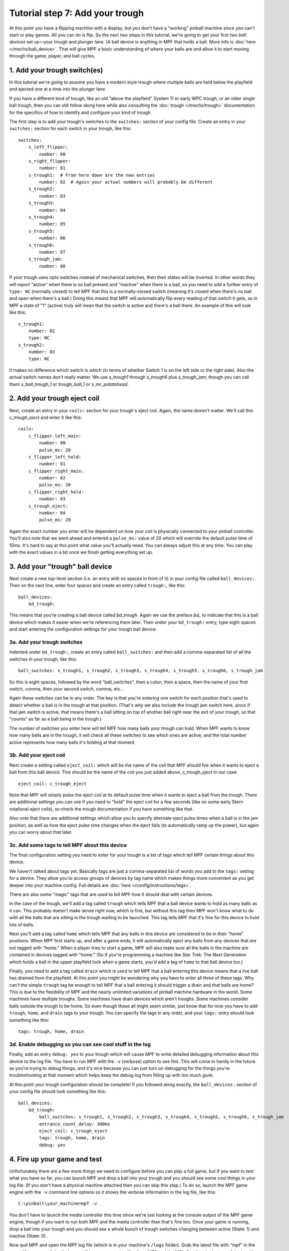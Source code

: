 Tutorial step 7: Add your trough
================================

At this point you have a flipping machine with a display, but you don't
have a "working" pinball machine since you can't start or play games.
All you can do is flip. So the next two steps in this tutorial, we're going to
get your first two *ball devices* set up—your trough and plunger lane.
(A ball device is anything in MPF that holds a ball. More info is
:doc:`here </mechs/ball_device>`.
That will give MPF a basic understanding of where your balls are and
allow it to start moving through the game, player, and ball cycles.

1. Add your trough switch(es)
-----------------------------

In this tutorial we're going to assume you have a modern style trough
where multiple balls are held below the playfield and ejected one at
a time into the plunger lane.

If you have a different kind of trough, like an old "above the playfield"
System 11 or early WPC trough, or an older single ball trough, then you
can still follow along here while also consulting the
:doc:`trough </mechs/trough>` documentation for the specifics of how
to identify and configure your kind of trough.

The first step is to add your trough's switches to the ``switches:``
section of your config file. Create an entry in
your ``switches:`` section for each switch in your trough, like this:

::

    switches:
        s_left_flipper:
            number: 00
        s_right_flipper:
            number: 01
        s_trough1:  # From here down are the new entries
            number: 02  # Again your actual numbers will probably be different
        s_trough2:
            number: 03
        s_trough3:
            number: 04
        s_trough4:
            number: 05
        s_trough5:
            number: 06
        s_trough6:
            number: 07
        s_trough_jam:
            number: 08

If your trough uses opto switches instead of mechanical
switches, then their states will be inverted. In other words they will
report "active" when there is no ball present and "inactive" when
there is a ball, so you need to add a further entry of ``type: NC``
(normally closed) to tell MPF that this is a normally-closed switch
(meaning it's closed when there's no ball and open when there's a
ball.) Doing this means that MPF will automatically flip every reading
of that switch it gets, so in MPF a state of "1" (active) truly will
mean that the switch is active and there's a ball there. An example of
this will look like this:

::

        s_trough1:
            number: 02
            type: NC
        s_trough2:
            number: 03
            type: NC

It makes no difference which switch is which (in terms of whether
Switch 1 is on the left side or the right side). Also the actual switch
names don't really matter. We use *s_trough1* through *s_trough6*
plus *s_trough_jam*, though you can call them *s_ball_trough_1* or
*trough_ball_1* or *s_mr_potatohead*.

2. Add your trough eject coil
-----------------------------

Next, create an entry in your ``coils:`` section for your trough's eject
coil. Again, the name doesn't matter. We'll call this *c_trough_eject*
and enter it like this:

::

    coils:
        c_flipper_left_main:
            number: 00
            pulse_ms: 20
        c_flipper_left_hold:
            number: 01
        c_flipper_right_main:
            number: 02
            pulse_ms: 20
        c_flipper_right_hold:
            number: 03
        c_trough_eject:
            number: 04
            pulse_ms: 20

Again the exact number you enter will be dependent on how your coil is
physically connected to your pinball controller. You'll
also note that we went ahead and entered a ``pulse_ms:`` value of 20
which will override the default pulse time of 10ms. It's hard to say
at this point what value you'll actually need. You can always adjust
this at any time. You can play with the exact values in a bit once we
finish getting everything set up.

3. Add your "trough" ball device
--------------------------------

Next create a new top-level section (i.e. an entry with no spaces in
front of it) in your config file called ``ball_devices:``. Then on the
next line, enter four spaces and create an entry called ``trough:``,
like this:

::

    ball_devices:
        bd_trough:

This means that you're creating a ball device called *bd_trough*.
Again we use the preface *bd_* to indicate that this is a ball device
which makes it easier when we're referencing them later. Then under
your ``bd_trough:`` entry, type eight spaces and start entering the
configuration settings for your trough ball device:

3a. Add your trough switches
~~~~~~~~~~~~~~~~~~~~~~~~~~~~

Indented under ``bd_trough:``, create an entry called ``ball_switches:``
and then add a comma-separated
list of all the switches in your trough, like this:

::

            ball_switches: s_trough1, s_trough2, s_trough3, s_trough4, s_trough5, s_trough6, s_trough_jam

So this is eight spaces, followed by the word "ball_switches", then a
colon, then a space, then the name of your first switch, comma, then
your second switch, comma, etc...

Again these switches can be in
any order. The key is that you're entering one switch for each
position that's used to detect whether a ball is in the trough at that
position. (That's why we also include the trough jam switch here,
since if that jam switch is active, that means there's a ball sitting
on top of another ball right near the exit of your trough, so that "counts"
as far as a ball being in the trough.)

The number
of switches you enter here will tell MPF how many balls your trough
can hold. When MPF wants to know how many balls are in the trough, it
will check all these switches to see which ones are active, and the
total number active represents how many balls it's holding at that
moment.

3b. Add your eject coil
~~~~~~~~~~~~~~~~~~~~~~~

Next create a setting called ``eject_coil:`` which will be the name of
the coil that MPF should fire when it wants to eject a ball from this
ball device. This should be the name of the coil you just added above,
*c_trough_eject* in our case:

::

            eject_coil: c_trough_eject

Note that MPF will simply pulse the eject coil at its default pulse time
when it wants to eject a ball from the trough. There are additional
settings you can use if you need to "hold" the eject coil for a few
seconds (like on some early Stern rotational eject coils), so check the
trough documentation if you have something like that.

Also note that there are additional settings which allow you to specify
alternate eject pulse times when a ball is in the jam position, as well as
how the eject pulse time changes when the eject fails (to automatically ramp
up the power), but again you can worry about that later.


3c. Add some tags to tell MPF about this device
~~~~~~~~~~~~~~~~~~~~~~~~~~~~~~~~~~~~~~~~~~~~~~~

The final configuration setting you need to enter for your trough is a
list of tags which tell MPF certain things about this device.

We haven't talked about tags yet. Basically tags are just a comma-separated
list of words you add to the ``tags:`` setting for a device. They allow you
to access groups of devices by tag name which makes things more convenient as
you get deeper into your machine config. Full details are
:doc:`here </config/instructions/tags>`.

There are also some "magic" tags that are used to tell MPF how it should deal
with certain devices.

In the case of the trough, we'll add a
tag called ``trough`` which tells MPF that a ball device wants to hold
as many balls as it can. This probably doesn't make sense
right now, which is fine, but without this tag then MPF won't know
what to do with all the balls that are sitting in the trough waiting
to be launched. This tag tells MPF that it's fine for this device to
hold lots of balls.

Next you'll add a tag called ``home`` which tells
MPF that any balls in this device are considered to be in their "home"
positions. When MPF first starts up, and after a game ends, it will
automatically eject any balls from any devices that are not tagged
with "home." When a player tries to start a game, MPF will also make
sure all the balls in the machine are contained in devices tagged with
"home." (So if you're programming a machine like Star Trek: The Next
Generation which holds a ball in the upper playfield lock when a game
starts, you'd add a tag of ``home`` to that ball device too.)

Finally,
you need to add a tag called ``drain`` which is used to tell MPF that
a ball entering this device means that a live ball has drained from
the playfield. At this point you might be wondering why you have to
enter all three of these tags. Why can't the simple ``trough`` tag be
enough to tell MPF that a ball entering it should trigger a drain and
that balls are home? This is due to the flexibility of MPF and the
nearly unlimited variations of pinball machine hardware in the world.
Some machines have multiple troughs. Some machines have drain devices
which aren't troughs. Some machines consider balls outside the trough
to be home. So even though these all might seem similar, just know
that for now you have to add ``trough``, ``home``, and ``drain`` tags to
your trough. You can specify the tags in any order, and your ``tags:``
entry should look something like this:

::

            tags: trough, home, drain


3d. Enable debugging so you can see cool stuff in the log
~~~~~~~~~~~~~~~~~~~~~~~~~~~~~~~~~~~~~~~~~~~~~~~~~~~~~~~~~

Finally, add an entry ``debug: yes`` to your trough which will cause MPF
to write detailed debugging information about this device to the log
file. You have to run MPF with the ``-v`` (verbose) option to see this.
This will come in handy in the future as you're trying to debug
things, and it's nice because you can just turn on debugging for the
things you're troubleshooting at that moment which helps keep the
debug log from filling up with too much gunk.

At this point your
trough configuration should be complete! If you followed along
exactly, the ``ball_devices:`` section of your config file should look
something like this:

::

    ball_devices:
        bd_trough:
            ball_switches: s_trough1, s_trough2, s_trough3, s_trough4, s_trough5, s_trough6, s_trough_jam
            entrance_count_delay: 300ms
            eject_coil: c_trough_eject
            tags: trough, home, drain
            debug: yes


4. Fire up your game and test
-----------------------------

Unfortunately there are a few more things we need to configure before
you can play a full game, but if you want to test what you have so
far, you can launch MPF and drop a ball into your trough and you
should see some cool things in your log file. (If you don't have a
physical machine attached then you can skip this step.) To do so,
launch the MPF game engine with the ``-v`` command line options so it
shows the verbose information in the log file, like this:

::

    C:\pinball\your_machine>mpf -v

You don't have to launch the media controller this time since we're
just looking at the console output of the MPF game engine, though if
you want to run both MPF and the media controller than that's fine
too. Once your game is running, drop a ball into your trough and you
should see a whole bunch of trough switches changing between active
(State: 1) and inactive (State: 0).

Now quit MPF and open the MPF log file (which is in your machine's ``/logs``
folder). Grab the latest file with "mpf" in the name (if you ran ``mpf both``
then you'll have separate log files from MPF and the MC). Scroll to the bottom
of the log. You should
see all sorts of messages and events about the ball entering the
trough, including it updating its ball count, processing the newly-
entered ball, messages about the playfield ball count changing, etc.
You don't have to know what any of this means, but it's kind of cool
to see things happening! Here's an example of everything that happens
after a single ball switch is activated in the trough. (This example is from an
older version of MPF, but the gist is the same.)

::

    2015-11-29 22:01:14,911 : INFO : SwitchController : <<<<< switch: s_trough1, State:1 >>>>>
    2015-11-29 22:01:14,913 : DEBUG : SwitchController : Found timed switch handler for k/v 1448863275.21 / {'callback': <bound method BallDevice._switch_changed of <ball_device.bd_trough>>, 'state': 1, 'switch_action': 's_trough1-1', 'ms': 300, 'callback_kwargs': {}, 'switch_name': 's_trough1', 'return_info': False}
    2015-11-29 22:01:14,914 : DEBUG : Events : ^^^^ Posted event 's_trough1_active'. Type: None, Callback: None, Args: {}
    2015-11-29 22:01:14,920 : DEBUG : Events : ============== EVENTS QUEUE =============
    2015-11-29 22:01:14,923 : DEBUG : Events : s_trough1_active, None, None, {}
    2015-11-29 22:01:14,926 : DEBUG : Events : =========================================
    2015-11-29 22:01:14,927 : DEBUG : Events : ^^^^ Processing event 's_trough1_active'. Type: None, Callback: None, Args: {}
    2015-11-29 22:01:14,927 : DEBUG : Events : vvvv Finished event 's_trough1_active'. Type: None. Callback: None. Args: {}
    2015-11-29 22:01:15,243 : DEBUG : SwitchController : Processing timed switch handler. Switch: s_trough1  State: 1, ms: 300
    2015-11-29 22:01:15,244 : DEBUG : ball_device.bd_trough : Counting balls
    2015-11-29 22:01:15,246 : DEBUG : ball_device.bd_trough : Confirmed active switch: s_trough1
    2015-11-29 22:01:15,246 : DEBUG : ball_device.bd_trough : Confirmed inactive switch: s_trough2
    2015-11-29 22:01:15,246 : DEBUG : ball_device.bd_trough : Confirmed inactive switch: s_trough3
    2015-11-29 22:01:15,247 : DEBUG : ball_device.bd_trough : Confirmed inactive switch: s_trough4
    2015-11-29 22:01:15,249 : DEBUG : ball_device.bd_trough : Confirmed inactive switch: s_trough5
    2015-11-29 22:01:15,250 : DEBUG : ball_device.bd_trough : Confirmed inactive switch: s_trough_jam
    2015-11-29 22:01:15,250 : DEBUG : ball_device.bd_trough : Counted 1 balls
    2015-11-29 22:01:15,253 : DEBUG : ball_device.bd_trough : Received 1 unexpected balls
    2015-11-29 22:01:15,256 : DEBUG : Events : ^^^^ Posted event 'balldevice_captured_from_playfield'. Type: None, Callback: None, Args: {'balls': 1}
    2015-11-29 22:01:15,257 : DEBUG : Events : ============== EVENTS QUEUE =============
    2015-11-29 22:01:15,257 : DEBUG : Events : balldevice_captured_from_playfield, None, None, {'balls': 1}
    2015-11-29 22:01:15,259 : DEBUG : Events : =========================================
    2015-11-29 22:01:15,262 : DEBUG : Events : ^^^^ Posted event 'balldevice_balls_available'. Type: boolean, Callback: None, Args: {}
    2015-11-29 22:01:15,263 : DEBUG : Events : ============== EVENTS QUEUE =============
    2015-11-29 22:01:15,263 : DEBUG : Events : balldevice_captured_from_playfield, None, None, {'balls': 1}
    2015-11-29 22:01:15,265 : DEBUG : Events : balldevice_balls_available, boolean, None, {}
    2015-11-29 22:01:15,272 : DEBUG : Events : =========================================
    2015-11-29 22:01:15,273 : DEBUG : ball_device.bd_trough : Processing 1 new balls
    2015-11-29 22:01:15,273 : DEBUG : Events : ^^^^ Posted event 'balldevice_bd_trough_ball_enter'. Type: relay, Callback: <bound method BallDevice._balls_added_callback of <ball_device.bd_trough>>, Args: {'device': <ball_device.bd_trough>, 'new_balls': 1, 'unclaimed_balls': 1}
    2015-11-29 22:01:15,275 : DEBUG : Events : ============== EVENTS QUEUE =============
    2015-11-29 22:01:15,276 : DEBUG : Events : balldevice_captured_from_playfield, None, None, {'balls': 1}
    2015-11-29 22:01:15,276 : DEBUG : Events : balldevice_balls_available, boolean, None, {}
    2015-11-29 22:01:15,278 : DEBUG : Events : balldevice_bd_trough_ball_enter, relay, <bound method BallDevice._balls_added_callback of <ball_device.bd_trough>>, {'device': <ball_device.bd_trough>, 'unclaimed_balls': 1, 'new_balls': 1}
    2015-11-29 22:01:15,279 : DEBUG : Events : =========================================
    2015-11-29 22:01:15,283 : DEBUG : Events : ^^^^ Posted event 'balldevice_bd_trough_ok_to_receive'. Type: None, Callback: None, Args: {'balls': 5}
    2015-11-29 22:01:15,289 : DEBUG : Events : ============== EVENTS QUEUE =============
    2015-11-29 22:01:15,289 : DEBUG : Events : balldevice_captured_from_playfield, None, None, {'balls': 1}
    2015-11-29 22:01:15,290 : DEBUG : Events : balldevice_balls_available, boolean, None, {}
    2015-11-29 22:01:15,292 : DEBUG : Events : balldevice_bd_trough_ball_enter, relay, <bound method BallDevice._balls_added_callback of <ball_device.bd_trough>>, {'device': <ball_device.bd_trough>, 'unclaimed_balls': 1, 'new_balls': 1}
    2015-11-29 22:01:15,296 : DEBUG : Events : balldevice_bd_trough_ok_to_receive, None, None, {'balls': 5}
    2015-11-29 22:01:15,298 : DEBUG : Events : =========================================
    2015-11-29 22:01:15,299 : DEBUG : Events : ^^^^ Processing event 'balldevice_captured_from_playfield'. Type: None, Callback: None, Args: {'balls': 1}
    2015-11-29 22:01:15,305 : DEBUG : Events : Playfield._ball_removed_handler (priority: 1) responding to event 'balldevice_captured_from_playfield' with args {'balls': 1}
    2015-11-29 22:01:15,309 : DEBUG : Events : ^^^^ Posted event 'sw_playfield_active'. Type: None, Callback: <bound method Playfield._ball_removed_handler2 of <playfield.playfield>>, Args: {'balls': 1}
    2015-11-29 22:01:15,313 : DEBUG : Events : ============== EVENTS QUEUE =============
    2015-11-29 22:01:15,315 : DEBUG : Events : balldevice_balls_available, boolean, None, {}
    2015-11-29 22:01:15,315 : DEBUG : Events : balldevice_bd_trough_ball_enter, relay, <bound method BallDevice._balls_added_callback of <ball_device.bd_trough>>, {'device': <ball_device.bd_trough>, 'unclaimed_balls': 1, 'new_balls': 1}
    2015-11-29 22:01:15,316 : DEBUG : Events : balldevice_bd_trough_ok_to_receive, None, None, {'balls': 5}
    2015-11-29 22:01:15,318 : DEBUG : Events : sw_playfield_active, None, <bound method Playfield._ball_removed_handler2 of <playfield.playfield>>, {'balls': 1}
    2015-11-29 22:01:15,319 : DEBUG : Events : =========================================
    2015-11-29 22:01:15,325 : DEBUG : Events : vvvv Finished event 'balldevice_captured_from_playfield'. Type: None. Callback: None. Args: {'balls': 1}
    2015-11-29 22:01:15,328 : DEBUG : Events : ^^^^ Processing event 'balldevice_balls_available'. Type: boolean, Callback: None, Args: {}
    2015-11-29 22:01:15,329 : DEBUG : Events : vvvv Finished event 'balldevice_balls_available'. Type: boolean. Callback: None. Args: {}
    2015-11-29 22:01:15,331 : DEBUG : Events : ^^^^ Processing event 'balldevice_bd_trough_ball_enter'. Type: relay, Callback: <bound method BallDevice._balls_added_callback of <ball_device.bd_trough>>, Args: {'device': <ball_device.bd_trough>, 'unclaimed_balls': 1, 'new_balls': 1}
    2015-11-29 22:01:15,332 : DEBUG : Events : BallController._ball_drained_handler (priority: 1) responding to event 'balldevice_bd_trough_ball_enter' with args {'device': <ball_device.bd_trough>, 'unclaimed_balls': 1, 'new_balls': 1}
    2015-11-29 22:01:15,334 : DEBUG : Events : ^^^^ Posted event 'ball_drain'. Type: relay, Callback: <bound method BallController._process_ball_drained of <mpf.system.ball_controller.BallController object at 0x020A6CF0>>, Args: {'device': <ball_device.bd_trough>, 'balls': 1}
    2015-11-29 22:01:15,344 : DEBUG : Events : ============== EVENTS QUEUE =============
    2015-11-29 22:01:15,345 : DEBUG : Events : balldevice_bd_trough_ok_to_receive, None, None, {'balls': 5}
    2015-11-29 22:01:15,346 : DEBUG : Events : sw_playfield_active, None, <bound method Playfield._ball_removed_handler2 of <playfield.playfield>>, {'balls': 1}
    2015-11-29 22:01:15,348 : DEBUG : Events : ball_drain, relay, <bound method BallController._process_ball_drained of <mpf.system.ball_controller.BallController object at 0x020A6CF0>>, {'device': <ball_device.bd_trough>, 'balls': 1}
    2015-11-29 22:01:15,352 : DEBUG : Events : =========================================
    2015-11-29 22:01:15,355 : DEBUG : Events : vvvv Finished event 'balldevice_bd_trough_ball_enter'. Type: relay. Callback: <bound method BallDevice._balls_added_callback of <ball_device.bd_trough>>. Args: {'device': <ball_device.bd_trough>, 'new_balls': 1, 'unclaimed_balls': 1}
    2015-11-29 22:01:15,358 : DEBUG : Events : ^^^^ Processing event 'balldevice_bd_trough_ok_to_receive'. Type: None, Callback: None, Args: {'balls': 5}
    2015-11-29 22:01:15,358 : DEBUG : Events : vvvv Finished event 'balldevice_bd_trough_ok_to_receive'. Type: None. Callback: None. Args: {'balls': 5}
    2015-11-29 22:01:15,362 : DEBUG : Events : ^^^^ Processing event 'sw_playfield_active'. Type: None, Callback: <bound method Playfield._ball_removed_handler2 of <playfield.playfield>>, Args: {'balls': 1}
    2015-11-29 22:01:15,371 : DEBUG : Events : Playfield.playfield_switch_hit (priority: 1) responding to event 'sw_playfield_active' with args {'balls': 1}
    2015-11-29 22:01:15,371 : DEBUG : Events : ^^^^ Posted event 'playfield_active'. Type: boolean, Callback: None, Args: {}
    2015-11-29 22:01:15,372 : DEBUG : Events : ============== EVENTS QUEUE =============
    2015-11-29 22:01:15,374 : DEBUG : Events : ball_drain, relay, <bound method BallController._process_ball_drained of <mpf.system.ball_controller.BallController object at 0x020A6CF0>>, {'device': <ball_device.bd_trough>, 'balls': 1}
    2015-11-29 22:01:15,375 : DEBUG : Events : playfield_active, boolean, None, {}
    2015-11-29 22:01:15,375 : DEBUG : Events : =========================================
    2015-11-29 22:01:15,375 : DEBUG : playfield : Playfield_active switch hit with no balls expected. glass_off_mode is enabled, so this will be ignored.
    2015-11-29 22:01:15,377 : DEBUG : Events : vvvv Finished event 'sw_playfield_active'. Type: None. Callback: <bound method Playfield._ball_removed_handler2 of <playfield.playfield>>. Args: {'balls': 1}
    2015-11-29 22:01:15,385 : DEBUG : Events : ^^^^ Processing event 'ball_drain'. Type: relay, Callback: <bound method BallController._process_ball_drained of <mpf.system.ball_controller.BallController object at 0x020A6CF0>>, Args: {'device': <ball_device.bd_trough>, 'balls': 1}
    2015-11-29 22:01:15,388 : DEBUG : Events : vvvv Finished event 'ball_drain'. Type: relay. Callback: <bound method BallController._process_ball_drained of <mpf.system.ball_controller.BallController object at 0x020A6CF0>>. Args: {'device': <ball_device.bd_trough>, 'balls': 1}
    2015-11-29 22:01:15,391 : DEBUG : Events : ^^^^ Processing event 'playfield_active'. Type: boolean, Callback: None, Args: {}
    2015-11-29 22:01:15,392 : DEBUG : Events : vvvv Finished event 'playfield_active'. Type: boolean. Callback: None. Args: {}
    2015-11-29 22:01:15,395 : DEBUG : playfield : 1 ball(s) removed from the playfield
    2015-11-29 22:01:15,397 : DEBUG : playfield : Ball count change. Prior: 0, Current: -1, Change: -1
    2015-11-29 22:01:15,398 : WARNING : playfield : Playfield balls went to -1. Resetting to 0, but FYI that something's weird
    2015-11-29 22:01:15,398 : DEBUG : playfield : New Ball Count: 0. (Prior count: 0)
    2015-11-29 22:01:15,404 : DEBUG : Events : ^^^^ Posted event 'playfield_ball_count_change'. Type: None, Callback: None, Args: {'balls': -1, 'change': -1}
    2015-11-29 22:01:15,411 : DEBUG : Events : ============== EVENTS QUEUE =============
    2015-11-29 22:01:15,413 : DEBUG : Events : playfield_ball_count_change, None, None, {'balls': -1, 'change': -1}
    2015-11-29 22:01:15,414 : DEBUG : Events : =========================================
    2015-11-29 22:01:15,414 : DEBUG : Events : ^^^^ Processing event 'playfield_ball_count_change'. Type: None, Callback: None, Args: {'balls': -1, 'change': -1}
    2015-11-29 22:01:15,415 : DEBUG : Events : vvvv Finished event 'playfield_ball_count_change'. Type: None. Callback: None. Args: {'balls': -1, 'change': -1}


5. Add keyboard entries for your trough switches
------------------------------------------------

While we're working with the trough config, let's create some
keyboard-to-switch entries in your config file for your trough switches. You do
this just like how you created the entries you added in the previous tutorial step.
For example (in your ``keyboard:`` section):

::

        1:
            switch: s_trough1
            toggle: true

The ``toggle: true`` setting for this keyboard entry sets up this key as
a "toggle" key meaning that it functions in a push on / push off kind
of way. (Without ``toggle: true,`` you'd have press and hold the key to
represent the ball continuously activating the switch. With ``toggle: true``, you tap
the key once to activate the switch, and tap it a second time to
deactivate it.)

One important note about the
"toggle" function: The toggle function applies to keyboard keys, *not*
to switches. In other words in your physical machine, there is no
concept of a "toggle" style switch. The switch is open when it's open
and closed when it's closed. The toggle function only affects how
keyboard key behavior maps to switches in your machine. (If you really
want some fun, try using the toggle keys when you have a live machine
connected with balls in the trough. MPF will get really confused. :)

Now run ``mpf both -vV`` (verbose screen logging) and tap the 1
key. (This time since we're using the keyboard interface and that
requires the graphical on-screen window from the media controller,
you'll need to launch both the MPF core engine and the media
controller.) After 500ms, (the default time MPF waits for balls to settle
in a ball device before it counts them), you should see a
whole bunch of messages about a ball entering the trough.

Now make
some more key entries for the trough and set them all to toggle. In
this example we'll set up one key for each regular ball switch in the
trough using the number keys. So now the ``keyboard:`` section of your
config file might look like this:

::

    keyboard:
        z:
            switch: s_left_flipper
        /:
            switch: s_right_flipper
        1:
            switch: s_trough1
            toggle: true
        2:
            switch: s_trough2
            toggle: true
        3:
            switch: s_trough3
            toggle: true
        4:
            switch: s_trough4
            toggle: true
        5:
            switch: s_trough5
            toggle: true
        6:
            switch: s_trough6
            toggle: true

You don't have to enter keyboard shortcuts for all the switches if you
don't want to. One should be fine for now.

6. Configure your virtual hardware to start with balls in the trough
--------------------------------------------------------------------

If you're following along without connecting to a physical pinball machine,
that means you're using MPF's "virtual" hardware platform. While this is
great because it means you can run MPF without a physical pinball machine,
now that you've configured your trough it's going to get annoying because you
have to push the 1-2-3-4-5 keys (or whatever keys represent the ball(s) in
your trough) every time you start MPF so that MPF thinks the balls are there.
(If you don't do this then MPF will think there are no
balls, so it won't start a game.)

To get around this manual button pushing, you can add the
a new section to your config file called
``virtual_platform_start_active_switches:``. (Sorry this entry name is
hilariously long.) As its name implies,
*virtual_platform_start_active_switches:* lets you list the names of
switches that you want to start in the "active" state when you're
running MPF with the virtual platform interfaces. (e.g. with no physical
hardware attached.)

The reason these only work with the virtual platforms is because if you're
running MPF while connected to a physical pinball machine, it doesn't
really make sense to tell MPF which switches are active since MPF can
read the actual switches from the physical machine. So you can add
this section to your config file, but MPF only reads this section when
you're running with one of the virtual hardware interfaces. To use it,
simply add the section along with a list of the switches you want to
start active. For example:

::

    virtual_platform_start_active_switches:
        s_trough1
        s_trough2
        s_trough3
        s_trough4
        s_trough5
        s_trough6

Note that you don't actually have to have *keyboard:* entries for any
of these *virtual_platform_start_active_switches* for switches. If you
do, though, and if those keyboard entries are set to *toggle: true*,
then that just means the switches will start out in the active state,
and the first time you hit the key associated with a switch, the
switch will change from active to inactive.

What if it doesn't work?
------------------------

If you've gotten this far and your trough isn't working right, there
are a few things you can try (depending on what your problem is).

If your log file shows a number of balls contained in your trough that
doesn't match how many balls you actually have, that could be:

* You didn't add all the ball switches to the *ball_switches:*
  section of the trough configuration
* Your trough uses opto switches but you didn't add *type: NC* to each switch's
  configuration,
* You're using a physical machine but a switch isn't adjusted
  properly so the ball is not actually activating it. (Seriously, we
  can't tell you how many times that's happened! We've also found that
  on some machines, if you only have one ball in the trough that the
  single ball isn't heavy enough to roll over the top of the eject coil
  shaft. In that case we just add a few more balls to the machine and it
  seems to take care of it.) Either way, if you have a ball in the
  trough, the switch entry in your log should show that the switch is
  active (*State:1*), like this:

::

    2014-10-27 20:05:29,891 : SwitchController : <<<<< switch: trough1, State:1 >>>>>

If you see State:1 immediately followed by another entry with State:0,
that means the ball isn't activating the switch even though it might
be in the trough.

If you get a YAML error, a "KeyError", or some other
weird MPF error, make sure that all the switch and coil names you
added to your trough configuration exactly match the switch and coil
names in the ``switches:`` and ``coils:`` sections of your config file.
Also make sure that all your
names are allowable names, meaning they are only letters, numbers, and
the underscore, and that none of your names start with a number.

Finally, make sure your YAML file is formatted properly, with spaces
(not tabs) and that you have no space to the left of your colons and
that you do have a space to the right of your colons.
At this point your trough is ready to go! Next we have to configure
your plunger lane.

Check out the complete config.yaml file so far
----------------------------------------------

If you want to see a complete ``config.yaml`` file up to this point, it's in the ``mpf-examples/tutorial``
folder with the name ``step7.yaml``.

You can run this file directly by switching to that folder and then running the following command:

::

   C:\mpf-examples\tutorial>mpf both -c step7

